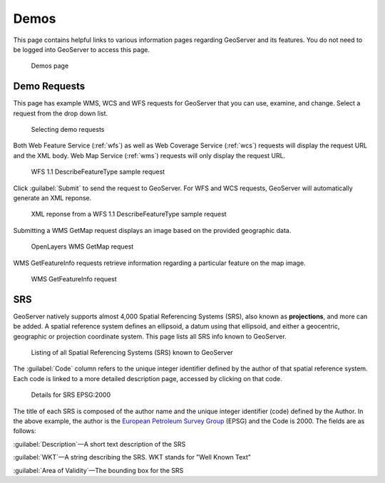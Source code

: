 .. _demos:

Demos
=====

This page contains helpful links to various information pages regarding GeoServer and its features. You do not need to be logged into GeoServer to access this page.

.. figure:: img/demos_view.png
   
   Demos page

Demo Requests
-------------

This page has example WMS, WCS and WFS requests for GeoServer that you can use, examine, and change. Select a request from the drop down list. 

.. figure:: img/demos_requests.png

   Selecting demo requests

Both Web Feature Service (:ref:`wfs`) as well as Web Coverage Service (:ref:`wcs`) requests will display the request URL and the XML body. Web Map Service (:ref:`wms`) requests will only display the request URL. 


.. figure:: img/demos_requests_WFS.png
   
   WFS 1.1 DescribeFeatureType sample request

Click :guilabel:`Submit` to send the request to GeoServer.  For WFS and WCS requests, GeoServer will automatically generate an XML reponse.

.. figure:: img/demos_requests_schema.png
   
   XML reponse from a WFS 1.1 DescribeFeatureType sample request
   
Submitting a WMS GetMap request displays an image based on the provided geographic data. 

.. figure:: img/demos_requests_WMS_map.png
   
   OpenLayers WMS GetMap request
   
WMS GetFeatureInfo requests retrieve information regarding a particular feature on the map image.

.. figure:: img/demos_requests_WMS_feature.png
   
   WMS GetFeatureInfo request

.. _srs_list:

SRS
---

GeoServer natively supports almost 4,000 Spatial Referencing Systems (SRS), also known as **projections**, and more can be added. A spatial reference system defines an ellipsoid, a datum using that ellipsoid, and either a geocentric, geographic or projection coordinate system. This page lists all SRS info known to GeoServer.

.. figure:: img/demos_SRS.png
   
   Listing of all Spatial Referencing Systems (SRS) known to GeoServer
   
The :guilabel:`Code` column refers to the unique integer identifier defined by the author of that spatial reference system. Each code is linked to a more detailed description page, accessed by clicking on that code.

.. figure:: img/demos_SRS_page.png
   
   Details for SRS EPSG:2000


The title of each SRS is composed of the author name and the unique integer identifier (code) defined by the Author. In the above example, the author is the `European Petroleum Survey Group <http://www.epsg.org/>`_ (EPSG) and the Code is 2000. The fields are as follows:

:guilabel:`Description`—A short text description of the SRS

:guilabel:`WKT`—A string describing the SRS. WKT stands for "Well Known Text"

:guilabel:`Area of Validity`—The bounding box for the SRS
